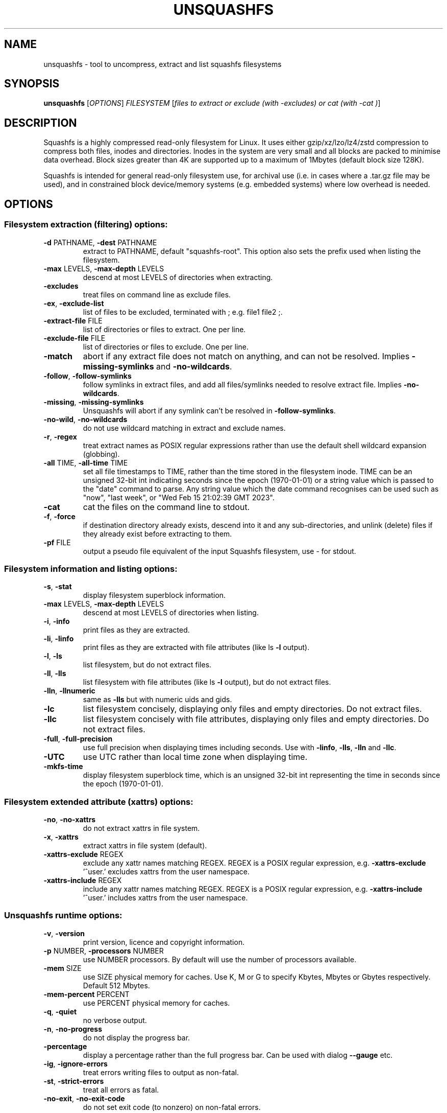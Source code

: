 .\" DO NOT MODIFY THIS FILE!  It was generated by help2man 1.49.3.
.TH UNSQUASHFS "1" "August 2024" "unsquashfs version 4.6.1-f863f24" "User Commands"
.SH NAME
unsquashfs - tool to uncompress, extract and list squashfs filesystems
.SH SYNOPSIS
.B unsquashfs
[\fI\,OPTIONS\/\fR] \fI\,FILESYSTEM \/\fR[\fI\,files to extract or exclude (with -excludes) or cat (with -cat )\/\fR]
.SH DESCRIPTION
Squashfs is a highly compressed read-only filesystem for Linux.
It uses either gzip/xz/lzo/lz4/zstd compression to compress both files, inodes
and directories.  Inodes in the system are very small and all blocks are
packed to minimise data overhead. Block sizes greater than 4K are supported
up to a maximum of 1Mbytes (default block size 128K).

Squashfs is intended for general read-only filesystem use, for archival
use (i.e. in cases where a .tar.gz file may be used), and in constrained
block device/memory systems (e.g. embedded systems) where low overhead is
needed.
.SH OPTIONS
.SS "Filesystem extraction (filtering) options:"
.TP
\fB\-d\fR PATHNAME, \fB\-dest\fR PATHNAME
extract to PATHNAME, default "squashfs\-root". This option also sets the prefix used when listing the filesystem.
.TP
\fB\-max\fR LEVELS, \fB\-max\-depth\fR LEVELS
descend at most LEVELS of directories when extracting.
.TP
\fB\-excludes\fR
treat files on command line as exclude files.
.TP
\fB\-ex\fR, \fB\-exclude\-list\fR
list of files to be excluded, terminated with ; e.g. file1 file2 ;.
.TP
\fB\-extract\-file\fR FILE
list of directories or files to extract.  One per line.
.TP
\fB\-exclude\-file\fR FILE
list of directories or files to exclude.  One per line.
.TP
\fB\-match\fR
abort if any extract file does not match on anything, and can not be resolved.  Implies \fB\-missing\-symlinks\fR and \fB\-no\-wildcards\fR.
.TP
\fB\-follow\fR, \fB\-follow\-symlinks\fR
follow symlinks in extract files, and add all files/symlinks needed to resolve extract file. Implies \fB\-no\-wildcards\fR.
.TP
\fB\-missing\fR, \fB\-missing\-symlinks\fR
Unsquashfs will abort if any symlink can't be resolved in \fB\-follow\-symlinks\fR.
.TP
\fB\-no\-wild\fR, \fB\-no\-wildcards\fR
do not use wildcard matching in extract and exclude names.
.TP
\fB\-r\fR, \fB\-regex\fR
treat extract names as POSIX regular expressions rather than use the default shell wildcard expansion (globbing).
.TP
\fB\-all\fR TIME, \fB\-all\-time\fR TIME
set all file timestamps to TIME, rather than the time stored in the filesystem inode.  TIME can be an unsigned 32\-bit int indicating seconds since the epoch (1970\-01\-01) or a string value which is passed to the "date" command to parse. Any string value which the date command recognises can be used such as "now", "last week", or "Wed Feb 15 21:02:39 GMT 2023".
.TP
\fB\-cat\fR
cat the files on the command line to stdout.
.TP
\fB\-f\fR, \fB\-force\fR
if destination directory already exists, descend into it and any sub\-directories, and unlink (delete) files if they already exist before extracting to them.
.TP
\fB\-pf\fR FILE
output a pseudo file equivalent of the input Squashfs filesystem, use \- for stdout.
.SS "Filesystem information and listing options:"
.TP
\fB\-s\fR, \fB\-stat\fR
display filesystem superblock information.
.TP
\fB\-max\fR LEVELS, \fB\-max\-depth\fR LEVELS
descend at most LEVELS of directories when listing.
.TP
\fB\-i\fR, \fB\-info\fR
print files as they are extracted.
.TP
\fB\-li\fR, \fB\-linfo\fR
print files as they are extracted with file attributes (like ls \fB\-l\fR output).
.TP
\fB\-l\fR, \fB\-ls\fR
list filesystem, but do not extract files.
.TP
\fB\-ll\fR, \fB\-lls\fR
list filesystem with file attributes (like ls \fB\-l\fR output), but do not extract files.
.TP
\fB\-lln\fR, \fB\-llnumeric\fR
same as \fB\-lls\fR but with numeric uids and gids.
.TP
\fB\-lc\fR
list filesystem concisely, displaying only files and empty directories.  Do not extract files.
.TP
\fB\-llc\fR
list filesystem concisely with file attributes, displaying only files and empty directories.  Do not extract files.
.TP
\fB\-full\fR, \fB\-full\-precision\fR
use full precision when displaying times including seconds.  Use with \fB\-linfo\fR, \fB\-lls\fR, \fB\-lln\fR and \fB\-llc\fR.
.TP
\fB\-UTC\fR
use UTC rather than local time zone when displaying time.
.TP
\fB\-mkfs\-time\fR
display filesystem superblock time, which is an unsigned 32\-bit int representing the time in seconds since the epoch (1970\-01\-01).
.SS "Filesystem extended attribute (xattrs) options:"
.TP
\fB\-no\fR, \fB\-no\-xattrs\fR
do not extract xattrs in file system.
.TP
\fB\-x\fR, \fB\-xattrs\fR
extract xattrs in file system (default).
.TP
\fB\-xattrs\-exclude\fR REGEX
exclude any xattr names matching REGEX. REGEX is a POSIX regular expression, e.g. \fB\-xattrs\-exclude\fR '^user.' excludes xattrs from the user namespace.
.TP
\fB\-xattrs\-include\fR REGEX
include any xattr names matching REGEX. REGEX is a POSIX regular expression, e.g. \fB\-xattrs\-include\fR '^user.' includes xattrs from the user namespace.
.SS "Unsquashfs runtime options:"
.TP
\fB\-v\fR, \fB\-version\fR
print version, licence and copyright information.
.TP
\fB\-p\fR NUMBER, \fB\-processors\fR NUMBER
use NUMBER processors.  By default will use the number of processors available.
.TP
\fB\-mem\fR SIZE
use SIZE physical memory for caches.  Use K, M or G to specify Kbytes, Mbytes or Gbytes respectively.  Default 512 Mbytes.
.TP
\fB\-mem\-percent\fR PERCENT
use PERCENT physical memory for caches.
.TP
\fB\-q\fR, \fB\-quiet\fR
no verbose output.
.TP
\fB\-n\fR, \fB\-no\-progress\fR
do not display the progress bar.
.TP
\fB\-percentage\fR
display a percentage rather than the full progress bar.  Can be used with dialog \fB\-\-gauge\fR etc.
.TP
\fB\-ig\fR, \fB\-ignore\-errors\fR
treat errors writing files to output as non\-fatal.
.TP
\fB\-st\fR, \fB\-strict\-errors\fR
treat all errors as fatal.
.TP
\fB\-no\-exit\fR, \fB\-no\-exit\-code\fR
do not set exit code (to nonzero) on non\-fatal errors.
.SS "Help options:"
.TP
\fB\-h\fR, \fB\-help\fR
print help summary information to stdout.
.TP
\fB\-help\-option\fR REGEX
print the help information for Unsquashfs options matching REGEX to stdout.
.TP
\fB\-help\-section\fR SECTION
print the help information for section SECTION to stdout.  Use "sections" or "h" as section name to get a list of sections and their names.
.TP
\fB\-help\-all\fR
print help information for all Unsquashfs options and sections to stdout.
.TP
\fB\-ho\fR REGEX
shorthand alternative to \fB\-help\-option\fR.
.TP
\fB\-hs\fR SECTION
shorthand alternative to \fB\-help\-section\fR.
.TP
\fB\-ha\fR
shorthand alternative to \fB\-help\-all\fR.
.SS "Miscellaneous options:"
.TP
\fB\-o\fR BYTES, \fB\-offset\fR BYTES
skip BYTES at start of FILESYSTEM.  Optionally a suffix of K, M or G can be given to specify Kbytes, Mbytes or Gbytes respectively (default 0 bytes).
.TP
\fB\-fstime\fR
synonym for \fB\-mkfs\-time\fR.
.TP
\fB\-e\fR, \fB\-ef\fR EXTRACT FILE
synonym for \fB\-extract\-file\fR.
.TP
\fB\-exc\fR, \fB\-excf\fR EXCLUDE FILE
synonym for \fB\-exclude\-file\fR.
.TP
\fB\-L\fR
synonym for \fB\-follow\-symlinks\fR.
.TP
\fB\-pseudo\-file\fR FILE
alternative name for \fB\-pf\fR.
.SH "EXIT STATUS"
.TP
0
The filesystem listed or extracted OK.
.TP
1
FATAL errors occurred, e.g. filesystem corruption, I/O errors. Unsquashfs did not continue and aborted.
.TP
2
Non\-fatal errors occurred, e.g. no support for XATTRs, Symbolic links in output filesystem or couldn't write permissions to output filesystem. Unsquashfs continued and did not abort.
.PP
See \fB\-ignore\-errors\fR, \fB\-strict\-errors\fR and \fB\-no\-exit\-code\fR options for how they affect
the exit status.
.SH "DECOMPRESSORS AVAILABLE"
gzip, lzo, lz4, xz, zstd
.SH ENVIRONMENT
.TP
PAGER
If set, this is used as the name of the program used to display the help text.  The value can be a simple command or a pathname.  The default is \fI\,/usr/bin/pager\/\fP.
.SH EXAMPLES
.TP
unsquashfs IMAGE.SQFS
Extract IMAGE.SQFS to "squashfs-root" in the current working directory.
.TP
unsquashfs -d output IMAGE.SQFS
Extract IMAGE.SQFS to "output" in the current working directory.
.TP
unsquashfs -d . IMAGE.SQFS
Extract IMAGE.SQFS to current working directory.
.TP
unsquashfs -linfo IMAGE.SQFS
Output a listing of IMAGE.SQFS with file attributes to stdout, while extracting
the filesystem to "squashfs-root".
.TP
unsquashfs -lls IMAGE.SQFS
Output a listing of IMAGE.SQFS with file attributes to stdout, but do not
extract the filesystem.  The listing will be prefixed with "squashfs-root".
.TP
unsquashfs -d "" -lls IMAGE.SQFS
Output a listing of IMAGE.SQFS with file attributes to stdout, but do not
extract the filesystem.  The listing will not be prefixed with "squashfs-root".
.TP
unsquashfs IMAGE.SQFS fs/squashfs
Extract only the "fs/squashfs" directory.
.TP
unsquashfs IMAGE.SQFS "[Tt]est/example*"
Extract all files beginning with "example" inside top level directories
called "Test" or "test".
.TP
unsquashfs -excludes IMAGE.SQFS "test/*data*.gz"
This will extract everything except for files that match *data*.gz in the
test directory.  The -excludes option tells Unsquashfs to exclude the files
on the command line rather than extract them.
.TP
unsquashfs -excludes IMAGE.SQFS "... *.gz"
This will extract everything except for files that match *.gz anywhere
in the image.   The "..." means this is a non-anchored exclude which
matches anywhere.
.TP
unsquashfs -ex "test/*data*.gz" \; IMAGE.SQFS test
This uses both extract and exclude options, to tell Unsquashfs to only
extract the "test" directory, and to exclude any files within it that
match *data*.gz.
.TP
unsquashfs -ex "... *.gz" IMAGE.SQFS test
This uses both extract and exclude options, to tell Unsquashfs to only
extract the "test" directory, and to exclude files which match "*.gz"
anywhere within "test" directory or sub-directories.
.TP
unsquashfs -dest output -max-depth 2 IMAGE.SQFS
Extract only the top two levels of IMAGE.SQFS to "output" directory.
.TP
unsquashfs -max-depth 2 IMAGE.SQFS "test/*.gz"
Only extract the gzipped files in the test directory.
.TP
unsquashfs -llc -max-depth 2 IMAGE.SQFS "test/*.gz"
Output a listing of the gzipped files in the test directory to stdout,
but do not extract them.
.TP
unsquashfs -no-xattrs IMAGE.SQFS
Do not extract any extended attributes.  Any extended attributes in the
filesystem will be ignored.
.TP
unsquashfs -xattrs-include "^user." IMAGE.SQFS
Filter the extended attributes and only extract extended attributes in the
user namespace from the Squashfs filesystem.
.TP
unsquashfs -xattrs-exclude "^user." IMAGE.SQFS
Filter the extended attributes and do not extract any extended attributes in
the user namespace from the Squashfs filesystem.
.PP
Note: when passing wildcarded names to Unsquashfs, they should be quoted (as in
the above examples), to ensure that they are not processed by the shell.
.SH AUTHOR
Written by Phillip Lougher <phillip@squashfs.org.uk>
.SH COPYRIGHT
Copyright \(co 2024 Phillip Lougher <phillip@squashfs.org.uk>
.PP
This program is free software; you can redistribute it and/or
modify it under the terms of the GNU General Public License
as published by the Free Software Foundation; either version 2,
or (at your option) any later version.
.PP
This program is distributed in the hope that it will be useful,
but WITHOUT ANY WARRANTY; without even the implied warranty of
MERCHANTABILITY or FITNESS FOR A PARTICULAR PURPOSE.  See the
GNU General Public License for more details.
.SH "SEE ALSO"
mksquashfs(1), sqfstar(1), sqfscat(1)
.PP
The README for the Squashfs\-tools 4.6.1 release, describing the new features can
be read here https://github.com/plougher/squashfs\-tools/blob/master/README\-4.6.1
.PP
The Squashfs\-tools USAGE guide can be read here
https://github.com/plougher/squashfs\-tools/blob/master/USAGE\-4.6
